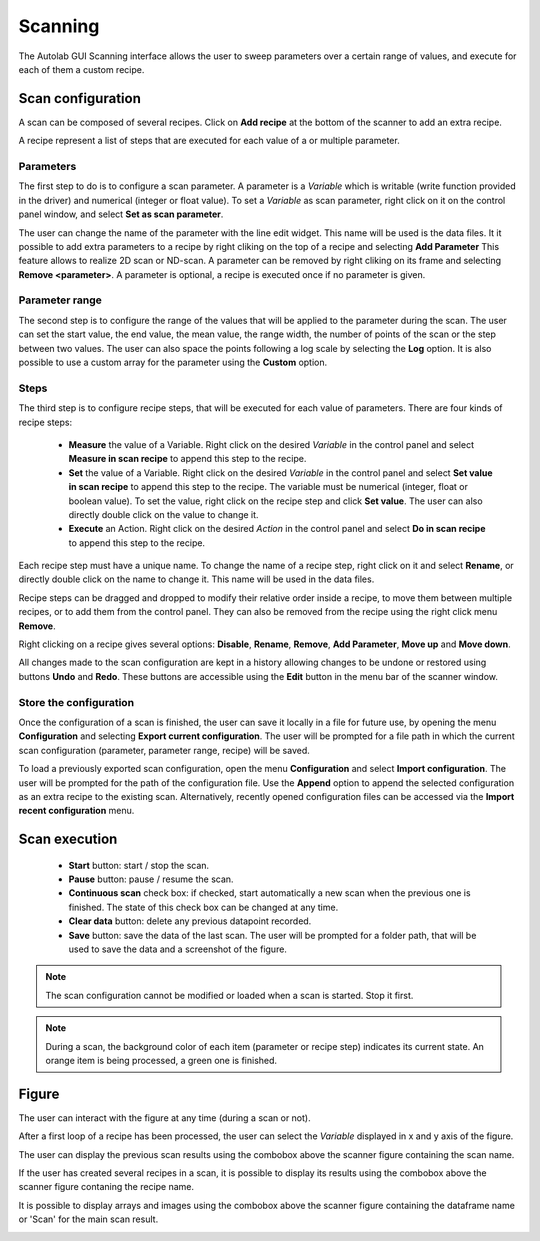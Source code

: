 .. _scanning:

Scanning
========

The Autolab GUI Scanning interface allows the user to sweep parameters over a certain range of values, and execute for each of them a custom recipe.

.. image:: scanning.png

Scan configuration
##################

A scan can be composed of several recipes. Click on **Add recipe** at the bottom of the scanner to add an extra recipe.

A recipe represent a list of steps that are executed for each value of a or multiple parameter.


Parameters
----------

The first step to do is to configure a scan parameter. A parameter is a *Variable* which is writable (write function provided in the driver) and numerical (integer or float value). To set a *Variable* as scan parameter, right click on it on the control panel window, and select **Set as scan parameter**.

The user can change the name of the parameter with the line edit widget. This name will be used is the data files.
It it possible to add extra parameters to a recipe by right cliking on the top of a recipe and selecting **Add Parameter**
This feature allows to realize 2D scan or ND-scan.
A parameter can be removed by right cliking on its frame and selecting **Remove <parameter>**.
A parameter is optional, a recipe is executed once if no parameter is given.

Parameter range
---------------

The second step is to configure the range of the values that will be applied to the parameter during the scan.
The user can set the start value, the end value, the mean value, the range width, the number of points of the scan or the step between two values.
The user can also space the points following a log scale by selecting the **Log** option.
It is also possible to use a custom array for the parameter using the **Custom** option.

Steps
-----

The third step is to configure recipe steps, that will be executed for each value of parameters. There are four kinds of recipe steps:

	* **Measure** the value of a Variable. Right click on the desired *Variable* in the control panel and select **Measure in scan recipe** to append this step to the recipe.
	* **Set** the value of a Variable. Right click on the desired *Variable* in the control panel and select **Set value in scan recipe** to append this step to the recipe. The variable must be numerical (integer, float or boolean value). To set the value, right click on the recipe step and click **Set value**. The user can also directly double click on the value to change it.
	* **Execute** an Action. Right click on the desired *Action* in the control panel and select **Do in scan recipe** to append this step to the recipe.

Each recipe step must have a unique name. To change the name of a recipe step, right click on it and select **Rename**, or directly double click on the name to change it. This name will be used in the data files.

Recipe steps can be dragged and dropped to modify their relative order inside a recipe, to move them between multiple recipes, or to add them from the control panel. They can also be removed from the recipe using the right click menu **Remove**.

Right clicking on a recipe gives several options: **Disable**, **Rename**, **Remove**, **Add Parameter**, **Move up** and **Move down**.

All changes made to the scan configuration are kept in a history allowing changes to be undone or restored using buttons **Undo** and **Redo**. These buttons are accessible using the **Edit** button in the menu bar of the scanner window.

Store the configuration
-----------------------

Once the configuration of a scan is finished, the user can save it locally in a file for future use, by opening the menu **Configuration** and selecting **Export current configuration**. The user will be prompted for a file path in which the current scan configuration (parameter, parameter range, recipe) will be saved.

To load a previously exported scan configuration, open the menu **Configuration** and select **Import configuration**. The user will be prompted for the path of the configuration file.
Use the **Append** option to append the selected configuration as an extra recipe to the existing scan.
Alternatively, recently opened configuration files can be accessed via the **Import recent configuration** menu.

Scan execution
##############

	* **Start** button: start / stop the scan.
	* **Pause** button: pause / resume the scan.
	* **Continuous scan** check box: if checked, start automatically a new scan when the previous one is finished. The state of this check box can be changed at any time.
	* **Clear data** button: delete any previous datapoint recorded.
	* **Save** button: save the data of the last scan. The user will be prompted for a folder path, that will be used to save the data and a screenshot of the figure.

.. note::

	The scan configuration cannot be modified or loaded when a scan is started. Stop it first.


.. note::

	During a scan, the background color of each item (parameter or recipe step) indicates its current state. An orange item is being processed, a green one is finished.

Figure
######

The user can interact with the figure at any time (during a scan or not).

After a first loop of a recipe has been processed, the user can select the *Variable* displayed in x and y axis of the figure.

The user can display the previous scan results using the combobox above the scanner figure containing the scan name.

If the user has created several recipes in a scan, it is possible to display its results using the combobox above the scanner figure contaning the recipe name.

It is possible to display arrays and images using the combobox above the scanner figure containing the dataframe name or 'Scan' for the main scan result.

.. image:: multiple_recipes.png
